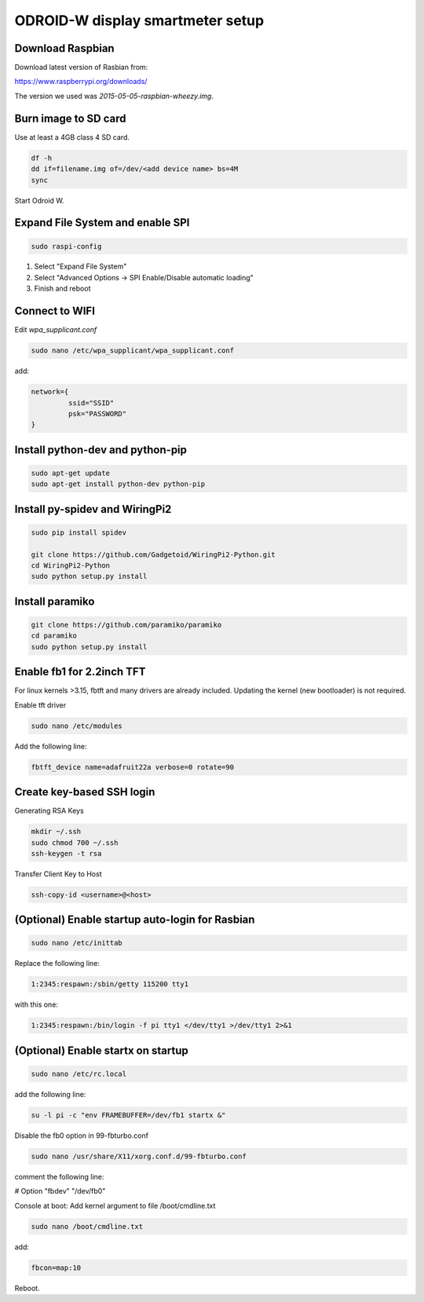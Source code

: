 *********************************
ODROID-W display smartmeter setup
*********************************

Download Raspbian
#################

Download latest version of Rasbian from:

https://www.raspberrypi.org/downloads/

The version we used was *2015-05-05-raspbian-wheezy.img*.


Burn image to SD card
#####################

Use at least a 4GB class 4 SD card.

.. code:: bash
 
    df -h
    dd if=filename.img of=/dev/<add device name> bs=4M
    sync
 
Start Odroid W.


Expand File System and enable SPI
#################################

.. code:: bash 
 
    sudo raspi-config

1. Select "Expand File System"
2. Select "Advanced Options -> SPI Enable/Disable automatic loading"
3. Finish and reboot


Connect to WIFI
###############

Edit *wpa_supplicant.conf*

.. code:: bash
    
    sudo nano /etc/wpa_supplicant/wpa_supplicant.conf

add:

.. code:: bash
    
    network={
             ssid="SSID"
             psk="PASSWORD"
    }
    

Install python-dev and python-pip
#################################

.. code:: bash
 
    sudo apt-get update
    sudo apt-get install python-dev python-pip

    
Install py-spidev and WiringPi2
###############################

.. code:: bash
 
    sudo pip install spidev
    
    git clone https://github.com/Gadgetoid/WiringPi2-Python.git
    cd WiringPi2-Python
    sudo python setup.py install  


Install paramiko
################

.. code:: bash
    
    git clone https://github.com/paramiko/paramiko
    cd paramiko
    sudo python setup.py install  


Enable fb1 for 2.2inch TFT
##########################

For linux kernels >3.15, fbtft and many drivers are already included. Updating the kernel (new bootloader) is not required.

Enable tft driver 

.. code:: bash

    sudo nano /etc/modules

Add the following line:

.. code::

    fbtft_device name=adafruit22a verbose=0 rotate=90


Create key-based SSH login
##########################

Generating RSA Keys

.. code:: bash 
    
    mkdir ~/.ssh
    sudo chmod 700 ~/.ssh
    ssh-keygen -t rsa

Transfer Client Key to Host

.. code:: bash
    
    ssh-copy-id <username>@<host>


(Optional) Enable startup auto-login for Rasbian
################################################

.. code:: bash
    
    sudo nano /etc/inittab

Replace the following line:
   
.. code:: bash
    
    1:2345:respawn:/sbin/getty 115200 tty1

with this one:
   
.. code:: bash
    
    1:2345:respawn:/bin/login -f pi tty1 </dev/tty1 >/dev/tty1 2>&1


(Optional) Enable startx on startup
###################################

.. code:: bash

    sudo nano /etc/rc.local

add the following line:

.. code::

    su -l pi -c "env FRAMEBUFFER=/dev/fb1 startx &"

Disable the fb0 option in 99-fbturbo.conf

.. code:: bash

    sudo nano /usr/share/X11/xorg.conf.d/99-fbturbo.conf 

comment the following line:

.. code::

#          Option        "fbdev" "/dev/fb0"

Console at boot: Add kernel argument to file /boot/cmdline.txt

.. code:: bash

    sudo nano /boot/cmdline.txt

add:

.. code::

    fbcon=map:10 

Reboot.
